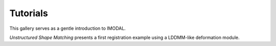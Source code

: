 =========
Tutorials
=========

This gallery serves as a gentle introduction to IMODAL.

*Unstructured Shape Matching* presents a first registration example using a LDDMM-like deformation module.
